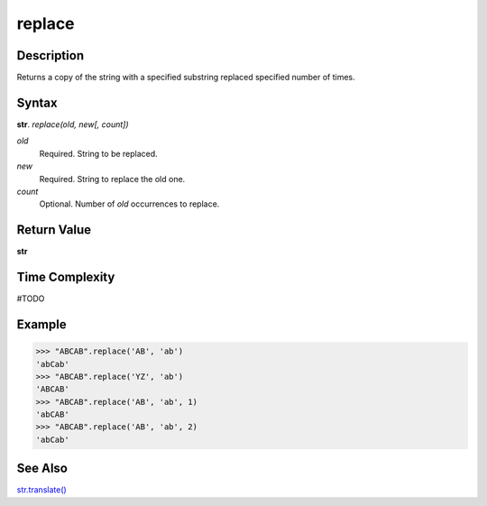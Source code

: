 =======
replace
=======

Description
----------
Returns a copy of the string with a specified substring replaced specified number of times.

Syntax
------
**str**. *replace(old, new[, count])*

*old*
    Required. String to be replaced.
*new*
    Required. String to replace the old one.
*count*
    Optional. Number of *old* occurrences to replace.

Return Value
------------
**str**

Time Complexity
---------------
#TODO

Example
-------
>>> "ABCAB".replace('AB', 'ab')
'abCab'
>>> "ABCAB".replace('YZ', 'ab')
'ABCAB'
>>> "ABCAB".replace('AB', 'ab', 1)
'abCAB'
>>> "ABCAB".replace('AB', 'ab', 2)
'abCab'

See Also
--------
`str.translate()`_

.. _str.translate(): ../bd_strings/translate.html
